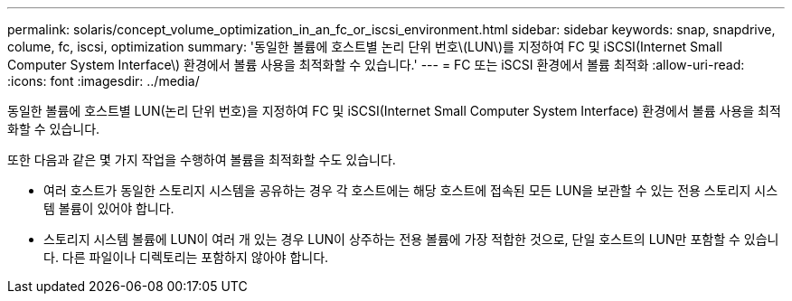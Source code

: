 ---
permalink: solaris/concept_volume_optimization_in_an_fc_or_iscsi_environment.html 
sidebar: sidebar 
keywords: snap, snapdrive, colume, fc, iscsi, optimization 
summary: '동일한 볼륨에 호스트별 논리 단위 번호\(LUN\)를 지정하여 FC 및 iSCSI(Internet Small Computer System Interface\) 환경에서 볼륨 사용을 최적화할 수 있습니다.' 
---
= FC 또는 iSCSI 환경에서 볼륨 최적화
:allow-uri-read: 
:icons: font
:imagesdir: ../media/


[role="lead"]
동일한 볼륨에 호스트별 LUN(논리 단위 번호)을 지정하여 FC 및 iSCSI(Internet Small Computer System Interface) 환경에서 볼륨 사용을 최적화할 수 있습니다.

또한 다음과 같은 몇 가지 작업을 수행하여 볼륨을 최적화할 수도 있습니다.

* 여러 호스트가 동일한 스토리지 시스템을 공유하는 경우 각 호스트에는 해당 호스트에 접속된 모든 LUN을 보관할 수 있는 전용 스토리지 시스템 볼륨이 있어야 합니다.
* 스토리지 시스템 볼륨에 LUN이 여러 개 있는 경우 LUN이 상주하는 전용 볼륨에 가장 적합한 것으로, 단일 호스트의 LUN만 포함할 수 있습니다. 다른 파일이나 디렉토리는 포함하지 않아야 합니다.

